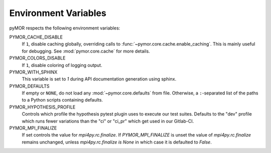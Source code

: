 .. _environment:

*********************
Environment Variables
*********************

pyMOR respects the following environment variables:

PYMOR_CACHE_DISABLE
    If ``1``, disable caching globally, overriding calls to
    :func:`~pymor.core.cache.enable_caching`. This is mainly
    useful for debugging. See :mod:`pymor.core.cache` for more
    details. 

PYMOR_COLORS_DISABLE
    If ``1``, disable coloring of logging output.

PYMOR_WITH_SPHINX
    This variable is set to `1` during API documentation generation
    using sphinx.

PYMOR_DEFAULTS
    If empty or ``NONE``, do not load any :mod:`~pymor.core.defaults`
    from file. Otherwise, a ``:``-separated list of the paths to a
    Python scripts containing defaults.

PYMOR_HYPOTHESIS_PROFILE
    Controls which profile the hypothesis pytest plugin uses to execute our
    test suites. Defaults to the "dev" profile which runs fewer variations than 
    the "ci" or "ci_pr" which get used in our Gitlab-CI.

PYMOR_MPI_FINALIZE
    If set controls the value for `mpi4py.rc.finalize`. If `PYMOR_MPI_FINALIZE` is unset the value
    of `mpi4py.rc.finalize` remains unchanged, unless `mpi4py.rc.finalize is None` in which
    case it is defaulted to `False`.